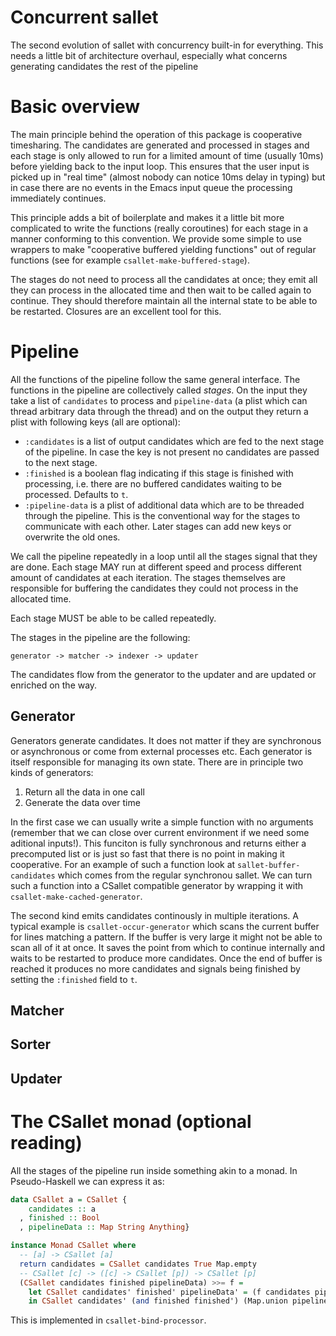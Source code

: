 * Concurrent sallet

The second evolution of sallet with concurrency built-in for everything.  This needs a little bit of architecture overhaul, especially what concerns generating candidates the rest of the pipeline

* Basic overview

The main principle behind the operation of this package is cooperative timesharing.  The candidates are generated and processed in stages and each stage is only allowed to run for a limited amount of time (usually 10ms) before yielding back to the input loop.  This ensures that the user input is picked up in "real time" (almost nobody can notice 10ms delay in typing) but in case there are no events in the Emacs input queue the processing immediately continues.

This principle adds a bit of boilerplate and makes it a little bit more complicated to write the functions (really coroutines) for each stage in a manner conforming to this convention.  We provide some simple to use wrappers to make "cooperative buffered yielding functions" out of regular functions (see for example =csallet-make-buffered-stage=).

The stages do not need to process all the candidates at once; they emit all they can process in the allocated time and then wait to be called again to continue.  They should therefore maintain all the internal state to be able to be restarted.  Closures are an excellent tool for this.

* Pipeline

All the functions of the pipeline follow the same general interface.  The functions in the pipeline are collectively called /stages/. On the input they take a list of =candidates= to process and =pipeline-data= (a plist which can thread arbitrary data through the thread) and on the output they return a plist with following keys (all are optional):

- =:candidates= is a list of output candidates which are fed to the next stage of the pipeline.  In case the key is not present no candidates are passed to the next stage.
- =:finished= is a boolean flag indicating if this stage is finished with processing, i.e. there are no buffered candidates waiting to be processed.  Defaults to =t=.
- =:pipeline-data= is a plist of additional data which are to be threaded through the pipeline.  This is the conventional way for the stages to communicate with each other.  Later stages can add new keys or overwrite the old ones.

We call the pipeline repeatedly in a loop until all the stages signal that they are done.  Each stage MAY run at different speed and process different amount of candidates at each iteration.  The stages themselves are responsible for buffering the candidates they could not process in the allocated time.

Each stage MUST be able to be called repeatedly.

The stages in the pipeline are the following:

: generator -> matcher -> indexer -> updater

The candidates flow from the generator to the updater and are updated or enriched on the way.

** Generator

Generators generate candidates.  It does not matter if they are synchronous or asynchronous or come from external processes etc.  Each generator is itself responsible for managing its own state.  There are in principle two kinds of generators:

1. Return all the data in one call
2. Generate the data over time

In the first case we can usually write a simple function with no arguments (remember that we can close over current environment if we need some aditional inputs!).  This funciton is fully synchronous and returns either a precomputed list or is just so fast that there is no point in making it cooperative.  For an example of such a function look at =sallet-buffer-candidates= which comes from the regular synchronou sallet.  We can turn such a function into a CSallet compatible generator by wrapping it with =csallet-make-cached-generator=.

The second kind emits candidates continously in multiple iterations.  A typical example is =csallet-occur-generator= which scans the current buffer for lines matching a pattern.  If the buffer is very large it might not be able to scan all of it at once.  It saves the point from which to continue internally and waits to be restarted to produce more candidates.  Once the end of buffer is reached it produces no more candidates and signals being finished by setting the =:finished= field to =t=.

** Matcher
** Sorter
** Updater

* The CSallet monad (optional reading)

All the stages of the pipeline run inside something akin to a monad.  In Pseudo-Haskell we can express it as:

#+BEGIN_SRC haskell
data CSallet a = CSallet {
    candidates :: a
  , finished :: Bool
  , pipelineData :: Map String Anything}

instance Monad CSallet where
  -- [a] -> CSallet [a]
  return candidates = CSallet candidates True Map.empty
  -- CSallet [c] -> ([c] -> CSallet [p]) -> CSallet [p]
  (CSallet candidates finished pipelineData) >>= f =
    let CSallet candidates' finished' pipelineData' = (f candidates pipelineData)
    in CSallet candidates' (and finished finished') (Map.union pipelineData' pipelineData)
#+END_SRC

This is implemented in =csallet-bind-processor=.
